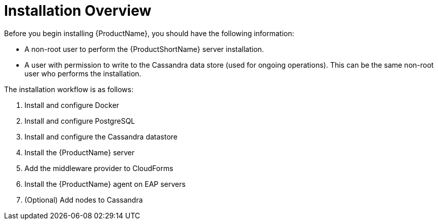 [[installation_checklist]]
= Installation Overview

////
QUESTION - Are there any specific permissions the installing user needs?
Any special entitlement notes we need to mention?
////
Before you begin installing {ProductName}, you should have the following information:

* A non-root user to perform the {ProductShortName} server installation.
* A user with permission to write to the Cassandra data store (used for ongoing operations).  This can be the same non-root user who performs the installation.

The installation workflow is as follows:

. Install and configure Docker
. Install and configure PostgreSQL
. Install and configure the Cassandra datastore
. Install the {ProductName} server
. Add the middleware provider to CloudForms
. Install the {ProductName} agent on EAP servers
. (Optional) Add nodes to Cassandra
